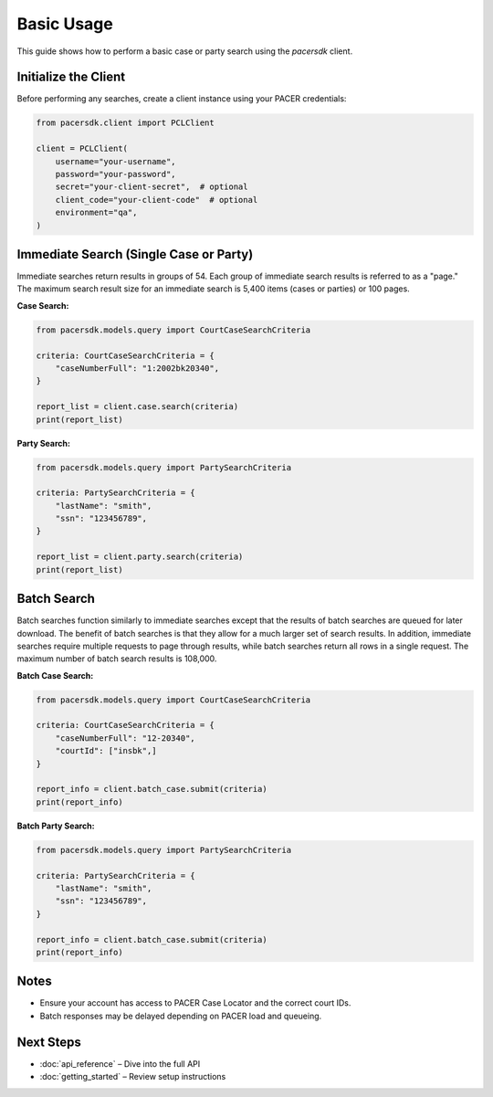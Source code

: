 Basic Usage
===========

This guide shows how to perform a basic case or party search using the `pacersdk` client.

Initialize the Client
---------------------

Before performing any searches, create a client instance using your PACER credentials:

.. code-block:: python

    from pacersdk.client import PCLClient

    client = PCLClient(
        username="your-username",
        password="your-password",
        secret="your-client-secret",  # optional
        client_code="your-client-code"  # optional
        environment="qa",
    )

Immediate Search (Single Case or Party)
---------------------------------------

Immediate searches return results in groups of 54. Each group of immediate search results is
referred to as a "page." The maximum search result size for an immediate search is 5,400 items
(cases or parties) or 100 pages.

**Case Search:**

.. code-block:: python

    from pacersdk.models.query import CourtCaseSearchCriteria

    criteria: CourtCaseSearchCriteria = {
        "caseNumberFull": "1:2002bk20340",
    }

    report_list = client.case.search(criteria)
    print(report_list)

**Party Search:**

.. code-block:: python

    from pacersdk.models.query import PartySearchCriteria

    criteria: PartySearchCriteria = {
        "lastName": "smith",
        "ssn": "123456789",
    }

    report_list = client.party.search(criteria)
    print(report_list)

Batch Search
------------

Batch searches function similarly to immediate searches except that the results of batch searches
are queued for later download. The benefit of batch searches is that they allow for a much larger
set of search results. In addition, immediate searches require multiple requests to page through
results, while batch searches return all rows in a single request. The maximum number of batch
search results is 108,000.

**Batch Case Search:**

.. code-block:: python

    from pacersdk.models.query import CourtCaseSearchCriteria

    criteria: CourtCaseSearchCriteria = {
        "caseNumberFull": "12-20340",
        "courtId": ["insbk",]
    }

    report_info = client.batch_case.submit(criteria)
    print(report_info)

**Batch Party Search:**

.. code-block:: python

    from pacersdk.models.query import PartySearchCriteria

    criteria: PartySearchCriteria = {
        "lastName": "smith",
        "ssn": "123456789",
    }

    report_info = client.batch_case.submit(criteria)
    print(report_info)

Notes
-----

- Ensure your account has access to PACER Case Locator and the correct court IDs.
- Batch responses may be delayed depending on PACER load and queueing.

Next Steps
----------

- :doc:`api_reference` – Dive into the full API
- :doc:`getting_started` – Review setup instructions
